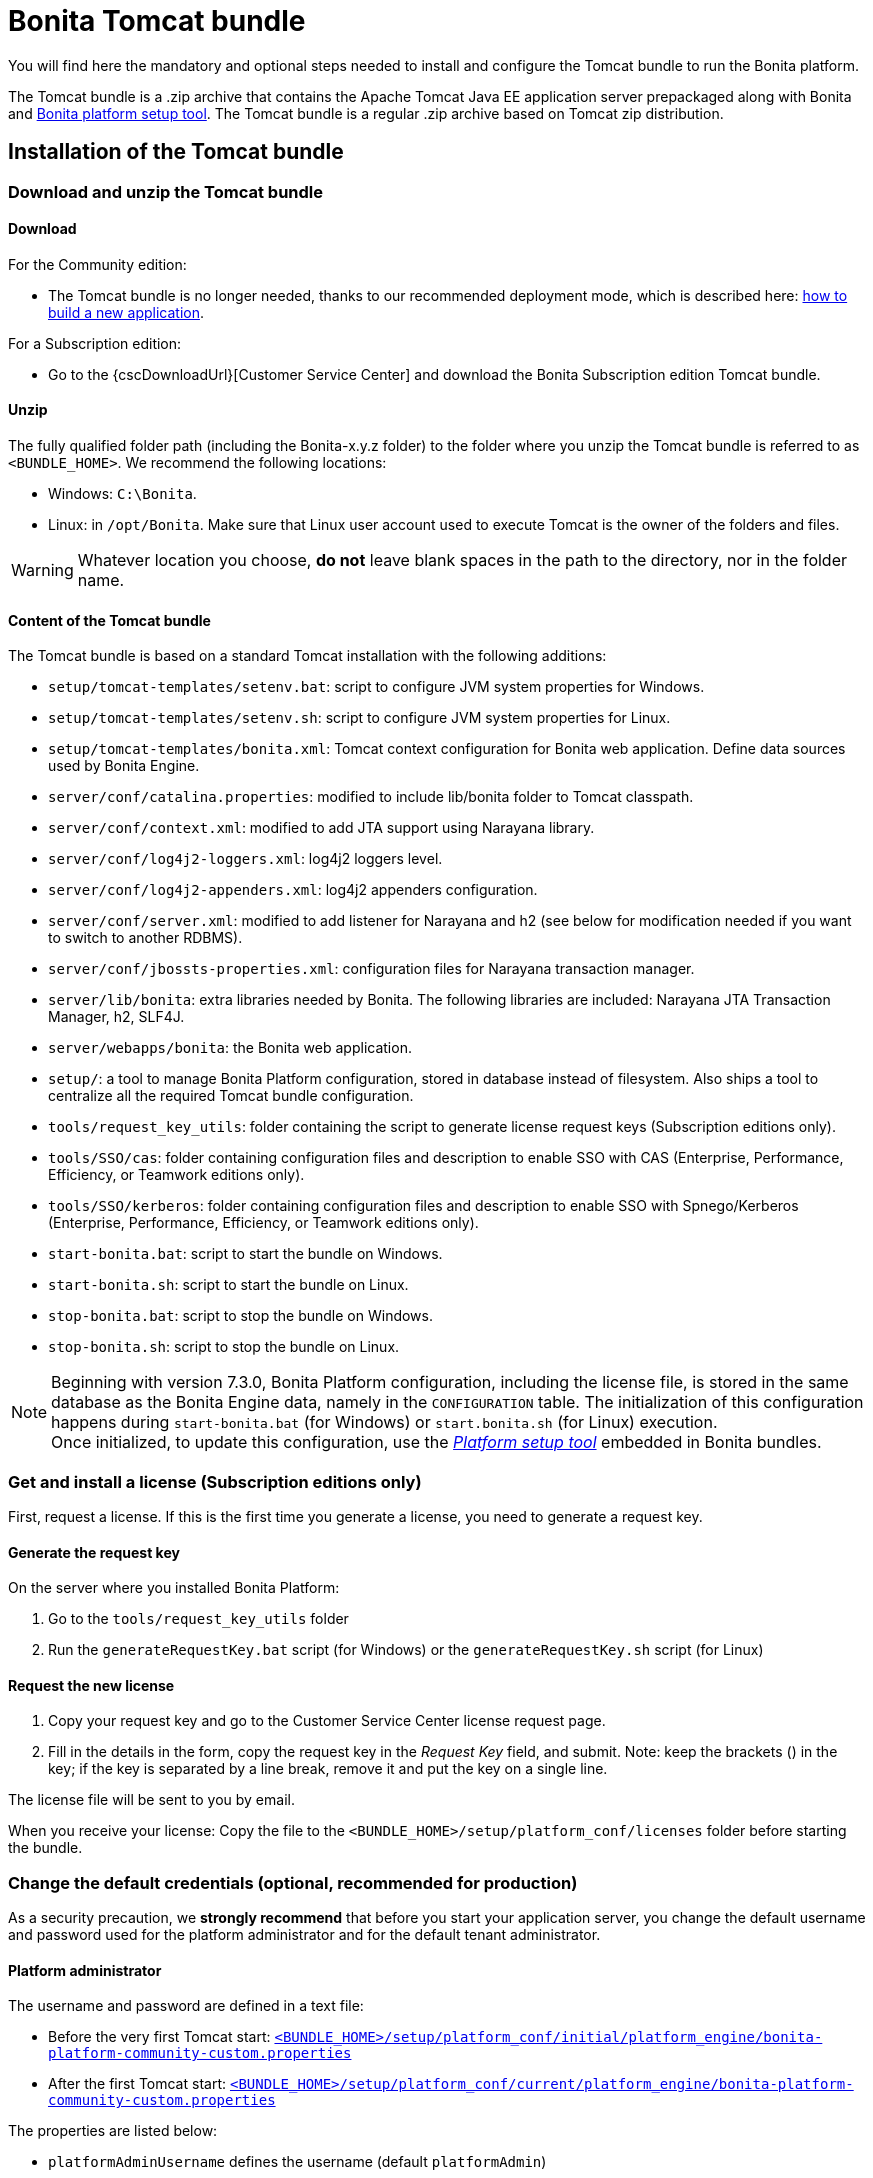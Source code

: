 = Bonita Tomcat bundle
:page-aliases: ROOT:tomcat-bundle.adoc
:description: You will find here the mandatory and optional steps needed to install and configure the Tomcat bundle to run the Bonita platform.

You will find here the mandatory and optional steps needed to install and configure the Tomcat bundle to run the Bonita platform.

The Tomcat bundle is a .zip archive that contains the Apache Tomcat Java EE application server prepackaged along with Bonita and xref:runtime:bonita-platform-setup.adoc[Bonita platform setup tool].
The Tomcat bundle is a regular .zip archive based on Tomcat zip distribution.

[#tomcat-bundle-installation]
== Installation of the Tomcat bundle

=== Download and unzip the Tomcat bundle

[#download]

==== Download

For the Community edition:

* The Tomcat bundle is no longer needed, thanks to our recommended deployment mode, which is described here: xref:ROOT:build-application.adoc[how to build a new application].

For a Subscription edition:

* Go to the {cscDownloadUrl}[Customer Service Center] and download the Bonita Subscription edition Tomcat bundle.

==== Unzip

The fully qualified folder path (including the Bonita-x.y.z folder) to the folder where you unzip the Tomcat bundle is referred to as `<BUNDLE_HOME>`. We recommend the following locations:

* Windows: `C:\Bonita`.
* Linux: in `/opt/Bonita`. Make sure that Linux user account used to execute Tomcat is the owner of the folders and files.

[WARNING]
====

Whatever location you choose, *do not* leave blank spaces in the path to the directory, nor in the folder name.
====

==== Content of the Tomcat bundle

The Tomcat bundle is based on a standard Tomcat installation with the following additions:

* `setup/tomcat-templates/setenv.bat`: script to configure JVM system properties for Windows.
* `setup/tomcat-templates/setenv.sh`: script to configure JVM system properties for Linux.
* `setup/tomcat-templates/bonita.xml`: Tomcat context configuration for Bonita web application. Define data sources used by Bonita Engine.
* `server/conf/catalina.properties`: modified to include lib/bonita folder to Tomcat classpath.
* `server/conf/context.xml`: modified to add JTA support using Narayana library.
* `server/conf/log4j2-loggers.xml`: log4j2 loggers level.
* `server/conf/log4j2-appenders.xml`: log4j2 appenders configuration.
* `server/conf/server.xml`: modified to add listener for Narayana and h2 (see below for modification needed if you want to switch to another RDBMS).
* `server/conf/jbossts-properties.xml`: configuration files for Narayana transaction manager.
* `server/lib/bonita`: extra libraries needed by Bonita. The following libraries are included: Narayana JTA Transaction Manager, h2, SLF4J.
* `server/webapps/bonita`: the Bonita web application.
* `setup/`: a tool to manage Bonita Platform configuration, stored in database instead of filesystem. Also ships a tool to centralize all the required Tomcat bundle configuration.
* `tools/request_key_utils`: folder containing the script to generate license request keys (Subscription editions only).
* `tools/SSO/cas`: folder containing configuration files and description to enable SSO with CAS (Enterprise, Performance, Efficiency, or Teamwork editions only).
* `tools/SSO/kerberos`: folder containing configuration files and description to enable SSO with Spnego/Kerberos (Enterprise, Performance, Efficiency, or Teamwork editions only).
* `start-bonita.bat`: script to start the bundle on Windows.
* `start-bonita.sh`: script to start the bundle on Linux.
* `stop-bonita.bat`: script to stop the bundle on Windows.
* `stop-bonita.sh`: script to stop the bundle on Linux.

[NOTE]
====

Beginning with version 7.3.0, Bonita Platform configuration, including the license file, is stored in the same database as the Bonita Engine data, namely in the `CONFIGURATION` table.
The initialization of this configuration happens during `start-bonita.bat` (for Windows) or `start.bonita.sh` (for Linux) execution. +
Once initialized, to update this configuration, use the xref:runtime:bonita-platform-setup.adoc[_Platform setup tool_] embedded in Bonita bundles.
====

=== Get and install a license (Subscription editions only)

First, request a license.
If this is the first time you generate a license, you need to generate a request key.

==== Generate the request key

On the server where you installed Bonita Platform:

. Go to the `tools/request_key_utils` folder
. Run the `generateRequestKey.bat` script (for Windows) or the `generateRequestKey.sh` script (for Linux)

==== Request the new license

. Copy your request key and go to the Customer Service Center license request page.
. Fill in the details in the form, copy the request key in the _Request Key_ field, and submit.
 Note: keep the brackets () in the key; if the key is separated by a line break, remove it and put the key on a single line.

The license file will be sent to you by email.

[#license]

When you receive your license:
Copy the file to the `<BUNDLE_HOME>/setup/platform_conf/licenses` folder before starting the bundle.

=== Change the default credentials (optional, recommended for production)

As a security precaution, we *strongly recommend* that before you start your application server, you change the default username and password used for the platform administrator and for the default tenant administrator.

==== Platform administrator

The username and password are defined in a text file:

* Before the very first Tomcat start: xref:runtime:bonita-platform-setup.adoc[`<BUNDLE_HOME>/setup/platform_conf/initial/platform_engine/bonita-platform-community-custom.properties`]
* After the first Tomcat start: xref:runtime:bonita-platform-setup.adoc[`<BUNDLE_HOME>/setup/platform_conf/current/platform_engine/bonita-platform-community-custom.properties`]

The properties are listed below:

* `platformAdminUsername` defines the username (default `platformAdmin`)
* `platformAdminPassword` defines the password (default `platform`)

This password is used for platform-level administration tasks, such as creating a tenant.

==== Tenant administrator

Each tenant has an administrator, with a tenant-specific username and password. The tenant administrator is also known as the tenant technical user.

When the platform is created, default values for the tenant administrator username and password are defined in the file xref:runtime:bonita-platform-setup.adoc[`<BUNDLE_HOME>/setup/platform_conf/initial/tenant_template_engine/bonita-tenant-community-custom.properties`], by the following properties:

* `userName` defines the username (default `install`)
* `userPassword` defines the password (default `install`)

When you create a tenant, the tenant administrator is created with the default username and password, unless you specify new values.
Change these tenant-specific credentials for an existing tenant by updating the `userName` and `userPassword` properties in `<BUNDLE_HOME>/setup/platform_conf/current/tenants/<TENANT_ID>/tenant_engine/bonita-tenant-community-custom.properties`.

[WARNING]
====

For the *default tenant*, the tenant administrator username and password must also be changed in file:

* Before the very first Tomcat start: xref:runtime:bonita-platform-setup.adoc[`<BUNDLE_HOME>/setup/platform_conf/initial/platform_portal/platform-tenant-config.properties`]
* After the first Tomcat start: xref:runtime:bonita-platform-setup.adoc[`<BUNDLE_HOME>/setup/platform_conf/current/platform_portal/platform-tenant-config.properties`],

For further details and a better understanding, please read the section xref:ROOT:tenant_admin_credentials.adoc[Tenant administrator credentials].
====

[#configuration]

=== Configure the Tomcat bundle

[NOTE]
====

If you just want to try Bonita Platform with the embedded H2 database (only for development and testing phases of your project), you can skip the next paragraph.
For production, you are recommended to use one of the supported databases, with the following steps.
====

. Make sure xref:ROOT:database-configuration.adoc#database_creation[your databases are created] and xref:database-configuration.adoc#specific_database_configuration[customized to work with Bonita].
. Edit file `<BUNDLE_HOME>/setup/database.properties` and modify the properties to suit your databases (Bonita internal database & Business Data database). Beware of xref:runtime:bonita-platform-setup.adoc#troubleshooting[backslash characters].
. Run `<BUNDLE_HOME>\setup\start-bonita.bat` (Windows system) or `<BUNDLE_HOME>/setup/start-bonita.sh` (Unix system) to run Bonita Tomcat bundle (see <<tomcat_start,Tomcat start script>>)

[NOTE]
====

The *start-bonita* script does the following:

. Runs the *`setup init`* command:
 .. initializes the Bonita internal database (the one you have defined in file `<BUNDLE_HOME>/setup/database.properties`): creates the tables that Bonita uses internally + stores the configuration in the database.
 .. installs the license files (Subscription editions only) in the database.
. Runs the *`setup configure`* command:
The Setup Configure command configures the Tomcat environment to access the right databases:
 .. updates the file setenv.sh (Unix system) or setenv.bat (Windows system) to set the database vendor values for *Bonita internal database* & *Business Data database*
 .. updates the file `<BUNDLE_HOME>/setup/tomcat-templates/bonita.xml` with the values you set in file `database.properties` *Bonita internal database* & *Business Data database*
 .. copies your database vendor-specific drivers from `<BUNDLE_HOME>/setup/lib` to `<BUNDLE_HOME>/setup/server/lib/bonita`
. Starts the Tomcat bundle

For advanced server configuration needs: check out xref:runtime:bonita-platform-setup.adoc#run_bundle_configure[Bundle configuration] to finely tune your Tomcat bundle, using templates suggested by Bonita.
====

[#start]

=== Starting and shutting down Tomcat

[#tomcat_start]

==== Tomcat start script

Tomcat can be started by executing the following script:

* Windows: `<BUNDLE_HOME>\start-bonita.bat`
* Linux: `<BUNDLE_HOME>/start-bonita.sh`

==== Tomcat stop script

Tomcat can be shut down by executing the following script:

* Windows: `<BUNDLE_HOME>\stop-bonita.bat`
* Linux: `<BUNDLE_HOME>/stop-bonita.sh`

*Troubleshooting:*
If you see `checkThreadLocalMapForLeaks` errors, they probably indicate that Tomcat is shutting down before all work threads are completed.
You can xref:ROOT:performance-tuning.adoc[increase the work service termination timeout] to ensure that work is complete before shutdown.

== After installation

=== First steps after installation

Once you have your Tomcat bundle up and running, complete these xref:ROOT:first-steps-after-setup.adoc[few extra steps] to get Bonita Platform fully operational.

=== Configuration update

To update Bonita configuration after the first run, take a look at the xref:runtime:bonita-platform-setup.adoc#update_platform_conf[platform setup tool]

[NOTE]
====


* The file `database.properties` is the entry point to configure the xref:runtime:bonita-platform-setup.adoc#run_bundle_configure[Tomcat environment] and the xref:bonita-platform-setup.adoc#configure_tool[Bonita Platform configuration].
* You can use command line arguments to specify database properties directly from the command line. Use `<BUNDLE_HOME>/setup/setup.sh --help` on Linux or `<BUNDLE_HOME>\setup\setup.bat --help` on Windows to have a list of available options.
====

=== License update

To update the licenses after the first run, take a look at the xref:runtime:bonita-platform-setup.adoc#update_platform_conf[platform setup tool]

[.troubleshooting-title]
== Troubleshooting

[.troubleshooting-section]
--
[.symptom]
"Invalid Java version 11. Please set JRE_HOME or JAVA_HOME system variable to a JRE / JDK {minimalRequiredJavaVersion}, or add the 'java' version {minimalRequiredJavaVersion} to your PATH"

[.symptom-description]
I'm getting this error message when running `start-bonita.sh` or `start-bonita.bat`.

[.cause]#Cause#
Bonita 2024.1+ requires Java {minimalRequiredJavaVersion} to run.

[.solution]#Solution#
Ensure your running environment has a JDK or JRE {minimalRequiredJavaVersion} installed and set either JRE_HOME or JAVA_HOME environment variable to point to it.
--

